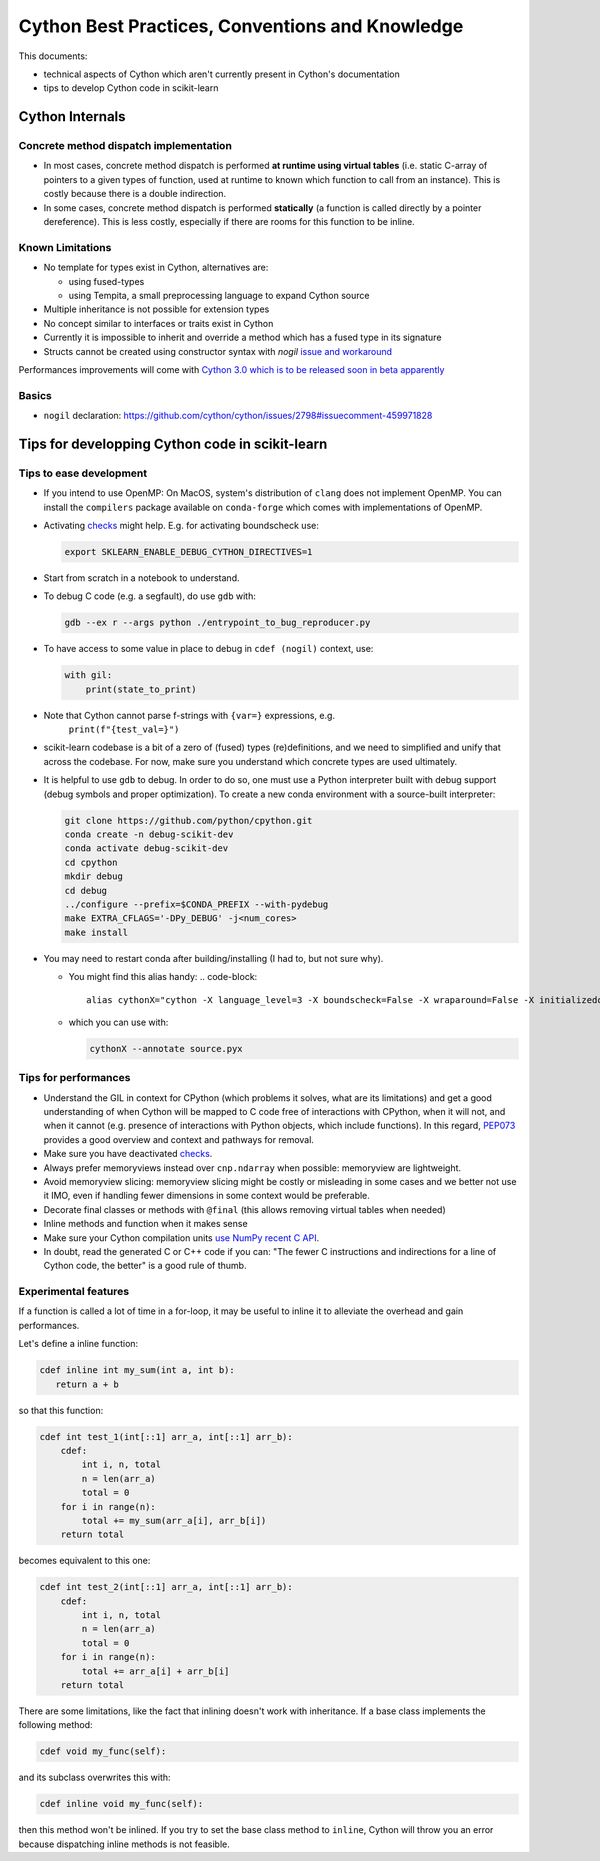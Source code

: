 .. _cython:

Cython Best Practices, Conventions and Knowledge
================================================

This documents:

* technical aspects of Cython which aren't currently present in Cython's documentation
* tips to develop Cython code in scikit-learn

Cython Internals
----------------

Concrete method dispatch implementation
^^^^^^^^^^^^^^^^^^^^^^^^^^^^^^^^^^^^^^^

* In most cases, concrete method dispatch is performed **at runtime using virtual tables**
  (i.e. static C-array of pointers to a given types of function, used at runtime to known which
  function to call from an instance). This is costly because there is a double indirection.

* In some cases, concrete method dispatch is performed **statically** (a function is called
  directly by a pointer dereference). This is less costly, especially if there are rooms
  for this function to be inline.

Known Limitations
^^^^^^^^^^^^^^^^^

* No template for types exist in Cython, alternatives are:

  * using fused-types
  * using Tempita, a small preprocessing language to expand Cython source

* Multiple inheritance is not possible for extension types
* No concept similar to interfaces or traits exist in Cython
* Currently it is impossible to inherit and override a method which has a fused type in its signature
* Structs cannot be created using constructor syntax with `nogil` `issue and workaround <https://github.com/cython/cython/issues/1642>`_

Performances improvements will come with `Cython 3.0 which is to be released soon in beta apparently <https://github.com/cython/cython/issues/4022#issuecomment-1340918590>`_

Basics
^^^^^^

* ``nogil`` declaration: https://github.com/cython/cython/issues/2798#issuecomment-459971828

Tips for developping Cython code in scikit-learn
------------------------------------------------

Tips to ease development
^^^^^^^^^^^^^^^^^^^^^^^^

* If you intend to use OpenMP: On MacOS, system's distribution of ``clang`` does not implement OpenMP.
  You can install the ``compilers`` package available on ``conda-forge`` which comes with implementations of OpenMP.

* Activating `checks <https://github.com/scikit-learn/scikit-learn/blob/62a017efa047e9581ae7df8bbaa62cf4c0544ee4/sklearn/_build_utils/__init__.py#L68-L87>`_ might help. E.g. for activating boundscheck use:

  .. code-block:: bash

         export SKLEARN_ENABLE_DEBUG_CYTHON_DIRECTIVES=1

* Start from scratch in a notebook to understand.
* To debug C code (e.g. a segfault), do use ``gdb`` with:

  .. code-block:: bash

         gdb --ex r --args python ./entrypoint_to_bug_reproducer.py

* To have access to some value in place to debug in ``cdef (nogil)`` context, use:

  .. code-block:: cython

         with gil:
             print(state_to_print)

* Note that Cython cannot parse f-strings with ``{var=}`` expressions, e.g.
    ``print(f"{test_val=}")``

* scikit-learn codebase is a bit of a zero of (fused) types (re)definitions, and we need to simplified
  and unify that across the codebase. For now, make sure you understand which concrete types are used ultimately.

* It is helpful to use ``gdb`` to debug. In order to do so, one must use a Python interpreter built with debug support
  (debug symbols and proper optimization). To create a new conda environment with a source-built interpreter:

  .. code-block:: bash

         git clone https://github.com/python/cpython.git
         conda create -n debug-scikit-dev
         conda activate debug-scikit-dev
         cd cpython
         mkdir debug
         cd debug
         ../configure --prefix=$CONDA_PREFIX --with-pydebug
         make EXTRA_CFLAGS='-DPy_DEBUG' -j<num_cores>
         make install

* You may need to restart conda after building/installing (I had to, but not sure why).


  * You might find this alias handy:
    .. code-block::

         alias cythonX="cython -X language_level=3 -X boundscheck=False -X wraparound=False -X initializedcheck=False -X nonecheck=False -X cdivision=True"

  * which you can use with:

    .. code-block::

         cythonX --annotate source.pyx

Tips for performances
^^^^^^^^^^^^^^^^^^^^^


* Understand the GIL in context for CPython (which problems it solves, what are its limitations) and get a good
  understanding of when Cython will be mapped to C code free of interactions with CPython, when it will not, and when
  it cannot (e.g. presence of interactions with Python objects, which include functions).
  In this regard, `PEP073 <https://peps.python.org/pep-0703/>`_ provides a good overview and context and pathways for removal.
* Make sure you have deactivated `checks <https://github.com/scikit-learn/scikit-learn/blob/62a017efa047e9581ae7df8bbaa62cf4c0544ee4/sklearn/_build_utils/__init__.py#L68-L87>`_.
* Always prefer memoryviews instead over ``cnp.ndarray`` when possible: memoryview are lightweight.
* Avoid memoryview slicing: memoryview slicing might be costly or misleading in some cases and we better not use it IMO,
  even if handling fewer dimensions in some context would be preferable.
* Decorate final classes or methods with ``@final`` (this allows removing virtual tables when needed)
* Inline methods and function when it makes sense
* Make sure your Cython compilation units `use NumPy recent C API <https://github.com/scikit-learn/scikit-learn/blob/62a017efa047e9581ae7df8bbaa62cf4c0544ee4/setup.py#L64-L70>`_.
* In doubt, read the generated C or C++ code if you can: "The fewer C instructions and indirections for a line of Cython code, the better" is a good rule of thumb.

Experimental features
^^^^^^^^^^^^^^^^^^^^^

If a function is called a lot of time in a for-loop, it may be useful to inline it to alleviate the overhead and gain performances.

Let's define a inline function:

.. code-block:: cython

   cdef inline int my_sum(int a, int b):
      return a + b

so that this function:

.. code-block:: cython

   cdef int test_1(int[::1] arr_a, int[::1] arr_b):
       cdef:
           int i, n, total
           n = len(arr_a)
           total = 0
       for i in range(n):
           total += my_sum(arr_a[i], arr_b[i])
       return total

becomes equivalent to this one:

.. code-block:: cython

   cdef int test_2(int[::1] arr_a, int[::1] arr_b):
       cdef:
           int i, n, total
           n = len(arr_a)
           total = 0
       for i in range(n):
           total += arr_a[i] + arr_b[i]
       return total

There are some limitations, like the fact that inlining doesn't work with inheritance.
If a base class implements the following method:

.. code-block:: cython

   cdef void my_func(self):

and its subclass overwrites this with:

.. code-block:: cython

   cdef inline void my_func(self):

then this method won't be inlined. If you try to set the base class method to ``inline``,
Cython will throw you an error because dispatching inline methods is not feasible.
